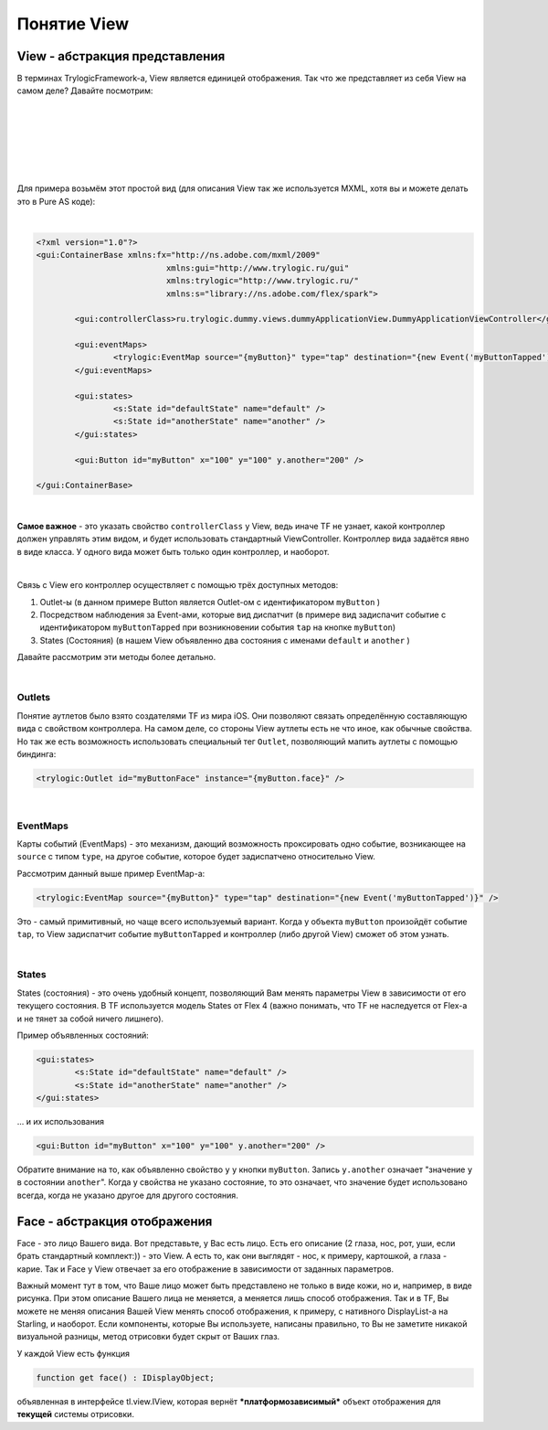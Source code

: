 Понятие View
==========================

View - абстракция представления
--------------------------------------

В терминах TrylogicFramework-а, View является единицей отображения. Так что же представляет из себя View на самом деле? Давайте посмотрим:

| 
| 

.. image:: _static/ViewDescription.png
	:align: center
	
| 
| 
| 
| 
Для примера возьмём этот простой вид (для описания View так же используется MXML, хотя вы и можете делать это в Pure AS коде):

| 
.. code-block:: mxml

	<?xml version="1.0"?>
	<gui:ContainerBase xmlns:fx="http://ns.adobe.com/mxml/2009"
				   xmlns:gui="http://www.trylogic.ru/gui"
				   xmlns:trylogic="http://www.trylogic.ru/"
				   xmlns:s="library://ns.adobe.com/flex/spark">

		<gui:controllerClass>ru.trylogic.dummy.views.dummyApplicationView.DummyApplicationViewController</gui:controllerClass>

		<gui:eventMaps>
			<trylogic:EventMap source="{myButton}" type="tap" destination="{new Event('myButtonTapped')}" />
		</gui:eventMaps>

		<gui:states>
			<s:State id="defaultState" name="default" />
			<s:State id="anotherState" name="another" />
		</gui:states>

		<gui:Button id="myButton" x="100" y="100" y.another="200" />

	</gui:ContainerBase>

| 	

**Самое важное** - это указать свойство ``controllerClass`` у View, ведь иначе TF не узнает, какой контроллер должен управлять этим видом, и будет использовать стандартный ViewController. Контроллер вида задаётся явно в виде класса. У одного вида может быть только один контроллер, и наоборот.

|
Связь с View его контроллер осуществляет с помощью трёх доступных методов:

#. Outlet-ы (в данном примере Button является Outlet-ом с идентификатором ``myButton`` )
#. Посредством наблюдения за Event-ами, которые вид диспатчит (в примере вид задиспачит событие с идентификатором ``myButtonTapped`` при возникновении события ``tap`` на кнопке ``myButton``)
#. States (Состояния) (в нашем View объявленно два состояния с именами ``default`` и ``another`` )

Давайте рассмотрим эти методы более детально.

| 
Outlets
~~~~~~~~~~~~~~~~~~~~~~

Понятие аутлетов было взято создателями TF из мира iOS. Они позволяют связать определённую составляющую вида с свойством контроллера. На самом деле, со стороны View аутлеты есть не что иное, как обычные свойства. Но так же есть возможность использовать специальный тег ``Outlet``, позволяющий мапить аутлеты с помощью биндинга:

.. code-block:: mxml

	<trylogic:Outlet id="myButtonFace" instance="{myButton.face}" />

| 
EventMaps
~~~~~~~~~~~~~~~~~~~~~~

Карты событий (EventMaps) - это механизм, дающий возможность проксировать одно событие, возникающее на ``source`` с типом ``type``, на другое событие, которое будет задиспатчено относительно View.

Рассмотрим данный выше пример EventMap-а:

.. code-block:: mxml

	<trylogic:EventMap source="{myButton}" type="tap" destination="{new Event('myButtonTapped')}" />
	 
Это - самый примитивный, но чаще всего используемый вариант. Когда у объекта ``myButton`` произойдёт событие ``tap``, то View задиспатчит событие ``myButtonTapped`` и контроллер (либо другой View) сможет об этом узнать.

| 
States
~~~~~~~~~~~~~~~~~~~~~~

States (состояния) - это очень удобный концепт, позволяющий Вам менять параметры View в зависимости от его текущего состояния. В TF используется модель States от Flex 4 (важно понимать, что TF не наследуется от Flex-а и не тянет за собой ничего лишнего).

Пример объявленных состояний:

.. code-block:: mxml

	<gui:states>
		<s:State id="defaultState" name="default" />
		<s:State id="anotherState" name="another" />
	</gui:states>

... и их использования

.. code-block:: mxml

	<gui:Button id="myButton" x="100" y="100" y.another="200" />
	
Обратите внимание на то, как объявленно свойство ``y`` у кнопки ``myButton``. Запись ``y.another`` означает "значение ``y`` в состоянии ``another``". Когда у свойства не указано состояние, то это означает, что значение будет использовано всегда, когда не указано другое для другого состояния.

Face - абстракция отображения
--------------------------------------

Face - это лицо Вашего вида. Вот представьте, у Вас есть лицо. Есть его описание (2 глаза, нос, рот, уши, если брать стандартный комплект:)) - это View. А есть то, как они выглядят - нос, к примеру, картошкой, а глаза - карие. Так и Face у View отвечает за его отображение в зависимости от заданных параметров. 

Важный момент тут в том, что Ваше лицо может быть представлено не только в виде кожи, но и, например, в виде рисунка. При этом описание Вашего лица не меняется, а меняется лишь способ отображения. Так и в TF, Вы можете не меняя описания Вашей View менять способ отображения, к примеру, с нативного DisplayList-а на Starling, и наоборот. Если компоненты, которые Вы используете, написаны правильно, то Вы не заметите никакой визуальной разницы, метод отрисовки будет скрыт от Ваших глаз.

У каждой View есть функция

.. code-block:: as3

	function get face() : IDisplayObject;
	
объявленная в интерфейсе tl.view.IView, которая вернёт ***платформозависимый*** объект отображения для **текущей** системы отрисовки.